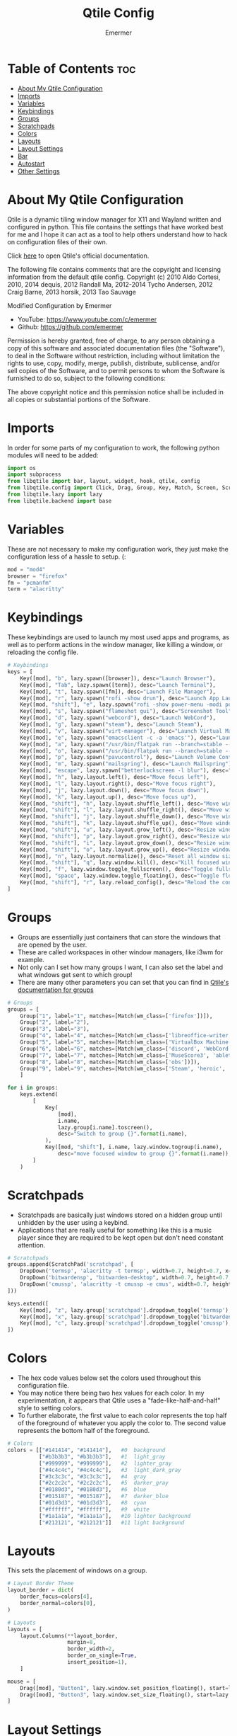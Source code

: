 #+TITLE: Qtile Config
#+AUTHOR: Emermer
#+PROPERTY: header-args :tangle config.py
#+auto_tangle: t
#+STARTUP: showeverything

* Table of Contents :toc:
- [[#about-my-qtile-configuration][About My Qtile Configuration]]
- [[#imports][Imports]]
- [[#variables][Variables]]
- [[#keybindings][Keybindings]]
- [[#groups][Groups]]
- [[#scratchpads][Scratchpads]]
- [[#colors][Colors]]
- [[#layouts][Layouts]]
- [[#layout-settings][Layout Settings]]
- [[#bar][Bar]]
- [[#autostart][Autostart]]
- [[#other-settings][Other Settings]]

* About My Qtile Configuration

Qtile is a dynamic tiling window manager for X11 and Wayland written and configured in python.
This file contains the settings that have worked best for me and I hope it can act as a tool to
help others understand how to hack on configuration files of their own.

Click [[https://docs.qtile.org/][here]] to open Qtile's official documentation.

The following file contains comments that are the copyright and licensing
information from the default qtile config. Copyright (c) 2010 Aldo Cortesi,
2010, 2014 dequis, 2012 Randall Ma, 2012-2014 Tycho Andersen, 2012 Craig Barne,
2013 horsik, 2013 Tao Sauvage

Modified Configuration by Emermer
- YouTube: https://www.youtube.com/c/emermer
- Github: https://github.com/emermer

Permission is hereby granted, free of charge, to any person obtaining a copy
of this software and associated documentation files (the "Software"), to deal
in the Software without restriction, including without limitation the rights
to use, copy, modify, merge, publish, distribute, sublicense, and/or sell
copies of the Software, and to permit persons to whom the Software is
furnished to do so, subject to the following conditions:

The above copyright notice and this permission notice shall be included in
all copies or substantial portions of the Software.

* Imports
In order for some parts of my configuration to work, the following python modules will need to be added:

#+begin_src python
import os
import subprocess
from libqtile import bar, layout, widget, hook, qtile, config
from libqtile.config import Click, Drag, Group, Key, Match, Screen, ScratchPad, DropDown
from libqtile.lazy import lazy
from libqtile.backend import base
#+end_src

* Variables
These are not necessary to make my configuration work, they just make the configuration
less of a hassle to setup. (:

#+begin_src python
mod = "mod4"
browser = "firefox"
fm = "pcmanfm"
term = "alacritty"
#+end_src


* Keybindings
These keybindings are used to launch my most used apps and programs, as well as to perform
actions in the window manager, like killing a window, or reloading the config file.

#+begin_src python
# Keybindings
keys = [
    Key([mod], "b", lazy.spawn([browser]), desc="Launch Browser"),
    Key([mod], "Tab", lazy.spawn([term]), desc="Launch Terminal"),
    Key([mod], "t", lazy.spawn([fm]), desc="Launch File Manager"),
    Key([mod], "r", lazy.spawn("rofi -show drun"), desc="Launch App Launcher"),
    Key([mod, "shift"], "e", lazy.spawn("rofi -show power-menu -modi power-menu:rofi-power-menu"), desc="Power Options"),
    Key([mod], "s", lazy.spawn("flameshot gui"), desc="Screenshot Tool"),
    Key([mod], "d", lazy.spawn("webcord"), desc="Launch WebCord"),
    Key([mod], "g", lazy.spawn("steam"), desc="Launch Steam"),
    Key([mod], "v", lazy.spawn("virt-manager"), desc="Launch Virtual Machine Manager"),
    Key([mod], "e", lazy.spawn("emacsclient -c -a 'emacs'"), desc="Launch the Emacs client"),
    Key([mod], "a", lazy.spawn("/usr/bin/flatpak run --branch=stable --arch=x86_64 --command=bottles --file-forwarding com.usebottles.bottles"), desc="Launch Bottles"),
    Key([mod], "o", lazy.spawn("/usr/bin/flatpak run --branch=stable --arch=x86_64 --command=obs com.obsproject.Studio"), desc="Launch OBS"),
    Key([mod], "p", lazy.spawn("pavucontrol"), desc="Launch Volume Controller"),
    Key([mod], "m", lazy.spawn("mailspring"), desc="Launch Mailspring"),
    Key([mod], "escape", lazy.spawn("betterlockscreen -l blur"), desc="Lock Screen"),
    Key([mod], "h", lazy.layout.left(), desc="Move focus left"),
    Key([mod], "l", lazy.layout.right(), desc="Move focus right"),
    Key([mod], "j", lazy.layout.down(), desc="Move focus down"),
    Key([mod], "k", lazy.layout.up(), desc="Move focus up"),
    Key([mod, "shift"], "h", lazy.layout.shuffle_left(), desc="Move window left"),
    Key([mod, "shift"], "l", lazy.layout.shuffle_right(), desc="Move window right"),
    Key([mod, "shift"], "j", lazy.layout.shuffle_down(), desc="Move window down"),
    Key([mod, "shift"], "k", lazy.layout.shuffle_up(), desc="Move window up"),
    Key([mod, "shift"], "u", lazy.layout.grow_left(), desc="Resize window left"),
    Key([mod, "shift"], "p", lazy.layout.grow_right(), desc="Resize window right"),
    Key([mod, "shift"], "i", lazy.layout.grow_down(), desc="Resize window down"),
    Key([mod, "shift"], "o", lazy.layout.grow_up(), desc="Resize window up"),
    Key([mod], "n", lazy.layout.normalize(), desc="Reset all window sizes"),
    Key([mod, "shift"], "q", lazy.window.kill(), desc="Kill focused window"),
    Key([mod], "f", lazy.window.toggle_fullscreen(), desc="Toggle fullscreen"),
    Key([mod], "space", lazy.window.toggle_floating(), desc="Toggle floating"),
    Key([mod, "shift"], "r", lazy.reload_config(), desc="Reload the config"),
]
#+end_src

* Groups
- Groups are essentially just containers that can store the windows that are opened by the user.
- These are called workspaces in other window managers, like i3wm for example.
- Not only can I set how many groups I want, I can also set the label and what windows get sent to which group!
- There are many other parameters you can set that you can find in [[https://docs.qtile.org/en/stable/manual/config/groups.html?highlight=groups#group][Qtile's documentation for groups]]

#+begin_src python
# Groups
groups = [
    Group("1", label="1", matches=[Match(wm_class=['firefox'])]),
    Group("2", label="2"),
    Group("3", label="3"),
    Group("4", label="4", matches=[Match(wm_class=['libreoffice-writer', 'libreoffice-draw', 'libreoffice-calc', 'libreoffice-impress', 'libreoffice-math'])]),
    Group("5", label="5", matches=[Match(wm_class=['VirtualBox Machine', 'VirtualBox Manager', 'Virt-manager'])]),
    Group("6", label="6", matches=[Match(wm_class=['discord', 'WebCord'])]),
    Group("7", label="7", matches=[Match(wm_class=['MuseScore3', 'ableton live 11 lite.exe'])]),
    Group("8", label="8", matches=[Match(wm_class=['obs'])]),
    Group("9", label="9", matches=[Match(wm_class=['Steam', 'heroic', 'Lutris', 'GeForce NOW', 'lunarclient', 'Gimp-2.10'])]),
    ]

for i in groups:
    keys.extend(
        [
            Key(
                [mod],
                i.name,
                lazy.group[i.name].toscreen(),
                desc="Switch to group {}".format(i.name),
            ),
            Key([mod, "shift"], i.name, lazy.window.togroup(i.name),
                desc="move focused window to group {}".format(i.name)),
        ]
    )

#+end_src

* Scratchpads
- Scratchpads are basically just windows stored on a hidden group until unhidden by the user using a keybind.
- Applications that are really useful for something like this is a music player since they are required to be
  kept open but don't need constant attention.

#+begin_src python
# Scratchpads
groups.append(ScratchPad('scratchpad', [
    DropDown('termsp', 'alacritty -t termsp', width=0.7, height=0.7, x=0.15, y=0.15, opacity=1),
    DropDown('bitwardensp', "bitwarden-desktop", width=0.7, height=0.7, x=0.15, y=0.15, opacity=1),
    DropDown('cmussp', 'alacritty -t cmussp -e cmus', width=0.7, height=0.7, x=0.15, y=0.15, opacity=1),
]))

keys.extend([
    Key([mod], "z", lazy.group['scratchpad'].dropdown_toggle('termsp'), desc="Show terminal scratchpad"),
    Key([mod], "x", lazy.group['scratchpad'].dropdown_toggle('bitwardensp'), desc="Show bitwarden scratchpad"),
    Key([mod], "c", lazy.group['scratchpad'].dropdown_toggle('cmussp'), desc="Show cmus scratchpad"),
])

#+end_src

* Colors
- The hex code values below set the colors used throughout this configuration file.
- You may notice there being two hex values for each color. In my experimentation, it appears that Qtile uses
  a "fade-like-half-and-half" style to setting colors.
- To further elaborate, the first value to each color represents the top half of the foreground of whatever you
  apply the color to. The second value represents the bottom half of the foreground.

#+begin_src python
# Colors
colors = [["#141414", "#141414"],   #0  background
          ["#b3b3b3", "#b3b3b3"],   #1  light_gray
          ["#999999", "#999999"],   #2  lighter_gray
          ["#4c4c4c", "#4c4c4c"],   #3  light_dark_gray
          ["#3c3c3c", "#3c3c3c"],   #4  gray
          ["#2c2c2c", "#2c2c2c"],   #5  darker_gray
          ["#0180d3", "#0180d3"],   #6  blue
          ["#015187", "#015187"],   #7  darker_blue
          ["#01d3d3", "#01d3d3"],   #8  cyan
          ["#ffffff", "#ffffff"],   #9  white
          ["#1a1a1a", "#1a1a1a"],   #10 lighter background
          ["#212121", "#212121"]]   #11 light background

#+end_src

* Layouts
This sets the placement of windows on a group.

#+begin_src python
# Layout Border Theme
layout_border = dict(
    border_focus=colors[4],
    border_normal=colors[0],
)

# Layouts
layouts = [
    layout.Columns(**layout_border,
                   margin=8,
                   border_width=2,
                   border_on_single=True,
                   insert_position=1),
    ]

mouse = [
    Drag([mod], "Button1", lazy.window.set_position_floating(), start=lazy.window.get_position()),
    Drag([mod], "Button3", lazy.window.set_size_floating(), start=lazy.window.get_size()),
]

#+end_src

* Layout Settings
There are so many layout settings that I had to seperate it from [[Layouts][Layouts]].

#+begin_src python
dgroups_key_binder = None
dgroups_app_rules = []  # type: list
follow_mouse_focus = True
bring_front_click = False
cursor_warp = False

floating_layout = layout.Floating(
        ,**layout_border,
    float_rules=[
        ,*layout.Floating.default_float_rules,
        Match(wm_class="confirmreset"),  # gitk
        Match(wm_class="makebranch"),  # gitk
        Match(wm_class="maketag"),  # gitk
        Match(wm_class="ssh-askpass"),  # ssh-askpass
        Match(title="branchdialog"),  # gitk
        Match(title="pinentry"),  # GPG key password entry
    ]
)


# Make picture in picture mode open with specific dimensions
to_position = config.Match(title="Picture-in-Picture")
@hook.subscribe.client_managed
def _(win: base.WindowType) -> None:
    if isinstance(win, base.Window):
        if win.match(to_position):
            win.cmd_set_position_floating(1960, 125)
            win.cmd_set_size_floating(1280, 720)

#+end_src

* Bar
- A bar, otherwise known as a panel, is, as the name suggests, a bar that displays system information.
- [[https://docs.qtile.org/en/latest/manual/ref/widgets.html][Qtile's built-in widgets]] can be set to the bar to display system information.

#+begin_src python
# Bar
widget_defaults = dict(
    font="JetBrainsMonoMedium NF",
    fontsize=13,
    padding=2,
    background=colors[0]
)
screens = [
    Screen(
        top=bar.Bar([
            widget.Spacer(length=10
            ),
            widget.GroupBox(rounded=True,
                highlight_method="block",
                margin_x=1,
                margin_y=3,
                padding_x=8,
                padding_y=3,
                this_current_screen_border=colors[6],
                this_screen_border=colors[5],
                inactive=colors[3],
                other_current_screen_border=colors[6],
                other_screen_border=colors[5],
                disable_drag=True,
                fontsize=14,
                borderwidth=1,
                ),
                widget.Spacer(length=6
                ),
                widget.TaskList(border=colors[11],
                background=colors[0],
                icon_size=0,
                fontsize=14,
                highlight_method="block",
                padding_y=7,
                margin=-1,
                title_width_method = "uniform",
                rounded=False
                ),
                widget.Spacer(length=6
                ),
                widget.Systray(
                ),
                widget.Spacer(length=6
                ),
                widget.Cmus(play_color=colors[8],
                noplay_color=colors[1]
                ),
                widget.Spacer(length=6
                ),
                widget.TextBox('',
                font='Font Awesome 5 Free',
                fontsize=17
                ),
                widget.PulseVolume(
                ),
                widget.Spacer(length=6
                ),
                widget.TextBox(' ',
                font='Font Awesome 5 Free',
                fontsize=17,
                foreground=colors[6]
                ),
                widget.Spacer(length=-2
                ),
                widget.Memory(measure_mem='G',
                update_interval=2,
                format=' {MemUsed:.1f}{mm}'
                ),
                widget.Spacer(length=10
                ),
                widget.TextBox(' ',
                font='JetBrainsMono Nerd Font',
                fontsize=24,
                foreground=colors[6]
                ),
                widget.Spacer(length=-5,
                ),
                widget.CPU(format='{load_percent:.0f}%',
                update_interval=2
                ),
                widget.Spacer(length=10
                ),
                widget.TextBox('',
                font='Font Awesome 5 Free Solid',
                fontsize=17,
                foreground=colors[6]
                ),
                widget.Clock(format="%r %D"
                ),
                widget.Spacer(length=5
                ),
            ],
            size=30,
            ),
        ),
    Screen(
        top=bar.Bar([
            widget.Spacer(length=10
            ),
            widget.GroupBox(rounded=True,
                highlight_method="block",
                margin_x=1,
                margin_y=3,
                padding_x=8,
                padding_y=3,
                this_current_screen_border=colors[6],
                this_screen_border=colors[5],
                inactive=colors[3],
                other_current_screen_border=colors[6],
                other_screen_border=colors[5],
                disable_drag=True,
                fontsize=14,
                borderwidth=1,
                ),
                widget.Spacer(length=6
                ),
                widget.TaskList(border=colors[11],
                background=colors[0],
                icon_size=0,
                fontsize=14,
                highlight_method="block",
                padding_y=6,
                margin=-1,
                title_width_method = "uniform",
                rounded=False
                ),
                widget.Spacer(length=6
                ),
                widget.TextBox('',
                font='Font Awesome 5 Free Solid',
                fontsize=17,
                foreground=colors[6]
                ),
                widget.Clock(format="%r %D"
                ),
                widget.Spacer(length=5
                ),
            ],
            28),
        )
    ]

#+end_src

* Autostart
This starts my autostart script.

#+begin_src python
# Autostart
@hook.subscribe.startup_once
def autostart ():
    home = os.path.expanduser('~/.config/qtile/autostart.sh')
    subprocess.call([home])
#+end_src

* Other Settings
A few other Qtile settings.

#+begin_src python
# Other Settings
auto_fullscreen = True
focus_on_window_activation = "smart"
reconfigure_screens = True
auto_minimize = True
wl_input_rules = None
wmname = "Qtile"
#+end_src
